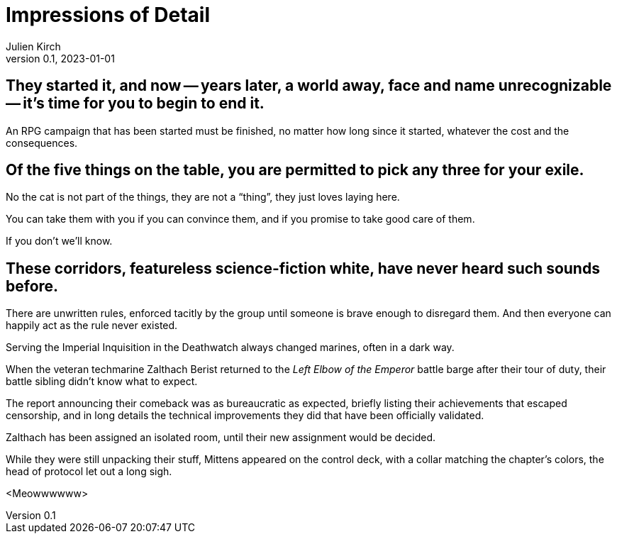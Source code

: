 ifeval::["{doctype}" != "book"]
= Impressions of Detail
Julien Kirch
v0.1, 2023-01-01
:article_lang: en
endif::[]

== They started it, and now -- years later, a world away, face and name unrecognizable -- it's time for you to begin to end it.

An RPG campaign that has been started must be finished, no matter how long since it started, whatever the cost and the consequences.

== Of the five things on the table, you are permitted to pick any three for your exile.

No the cat is not part of the things, they are not a "`thing`", they just loves laying here.

You can take them with you if you can convince them, and if you promise to take good care of them.

If you don't we'll know.

== These corridors, featureless science-fiction white, have never heard such sounds before.

There are unwritten rules, enforced tacitly by the group until someone is brave enough to disregard them.
And then everyone can happily act as the rule never existed.

Serving the Imperial Inquisition in the Deathwatch always changed marines, often in a dark way.

When the veteran techmarine Zalthach Berist returned to the _Left Elbow of the Emperor_ battle barge after their tour of duty, their battle sibling didn't know what to expect.

The report announcing their comeback was as bureaucratic as expected, briefly listing their achievements that escaped censorship, and in long details the technical improvements they did that have been officially validated.

Zalthach has been assigned an isolated room, until their new assignment would be decided.

While they were still unpacking their stuff, Mittens appeared on the control deck, with a collar matching the chapter's colors, the head of protocol let out a long sigh.

<Meowwwwww>